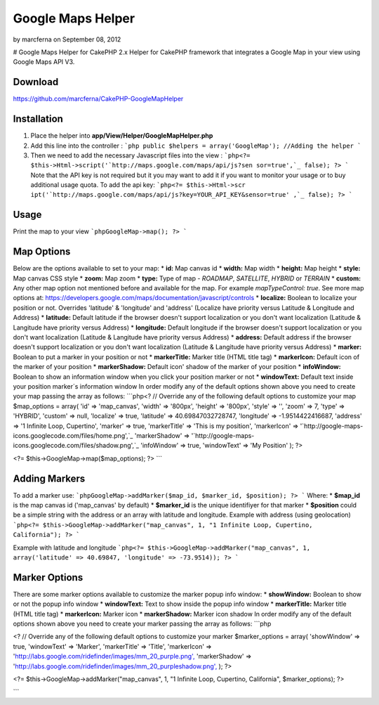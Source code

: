 Google Maps Helper
==================

by marcferna on September 08, 2012

# Google Maps Helper for CakePHP 2.x Helper for CakePHP framework that
integrates a Google Map in your view using Google Maps API V3.


Download
--------
https://github.com/marcferna/CakePHP-GoogleMapHelper

Installation
------------
1. Place the helper into **app/View/Helper/GoogleMapHelper.php**

#. Add this line into the controller : ```php public $helpers =
   array('GoogleMap'); //Adding the helper ```
#. Then we need to add the necessary Javascript files into the view :
   ```php<?= $this->Html->script('`http://maps.google.com/maps/api/js?sen
   sor=true',`_ false); ?> ``` Note that the API key is not required but
   it you may want to add it if you want to monitor your usage or to buy
   additional usage quota. To add the api key: ```php<?= $this->Html->scr
   ipt('`http://maps.google.com/maps/api/js?key=YOUR_API_KEY&sensor=true'
   ,`_ false); ?> ```



Usage
-----
Print the map to your view ```phpGoogleMap->map(); ?> ```

Map Options
-----------
Below are the options available to set to your map: * **id:** Map
canvas id * **width:** Map width * **height:** Map height * **style:**
Map canvas CSS style * **zoom:** Map zoom * **type:** Type of map -
`ROADMAP`, `SATELLITE`, `HYBRID` or `TERRAIN` * **custom:** Any other
map option not mentioned before and available for the map. For example
`mapTypeControl: true`. See more map options at:
https://developers.google.com/maps/documentation/javascript/controls *
**localize:** Boolean to localize your position or not. Overrides
'latitude' & 'longitude' and 'address' (Localize have priority versus
Latitude & Longitude and Address) * **latitude:** Default latitude if
the browser doesn't support localization or you don't want
localization (Latitude & Langitude have priority versus Address) *
**longitude:** Default longitude if the browser doesn't support
localization or you don't want localization (Latitude & Langitude have
priority versus Address) * **address:** Default address if the browser
doesn't support localization or you don't want localization (Latitude
& Langitude have priority versus Address) * **marker:** Boolean to put
a marker in your position or not * **markerTitle:** Marker title (HTML
title tag) * **markerIcon:** Default icon of the marker of your
position * **markerShadow:** Default icon' shadow of the marker of
your position * **infoWindow:** Boolean to show an information window
when you click your position marker or not * **windowText:** Default
text inside your position marker´s information window
In order modify any of the default options shown above you need to
create your map passing the array as follows: ```php<? // Override any
of the following default options to customize your map $map_options =
array( 'id' => 'map_canvas', 'width' => '800px', 'height' => '800px',
'style' => '', 'zoom' => 7, 'type' => 'HYBRID', 'custom' => null,
'localize' => true, 'latitude' => 40.69847032728747, 'longitude' =>
-1.9514422416687, 'address' => '1 Infinite Loop, Cupertino', 'marker'
=> true, 'markerTitle' => 'This is my position', 'markerIcon' =>
'`http://google-maps-icons.googlecode.com/files/home.png',`_
'markerShadow' => '`http://google-maps-
icons.googlecode.com/files/shadow.png',`_ 'infoWindow' => true,
'windowText' => 'My Position' ); ?>

<?= $this->GoogleMap->map($map_options); ?> ```


Adding Markers
--------------
To add a marker use: ```phpGoogleMap->addMarker($map_id, $marker_id,
$position); ?> ``` Where: * **$map_id** is the map canvas id
('map_canvas' by default) * **$marker_id** is the unique identifiyer
for that marker * **$position** could be a simple string with the
address or an array with latitude and longitude.
Example with address (using geolocation) ```php<?=
$this->GoogleMap->addMarker("map_canvas", 1, "1 Infinite Loop,
Cupertino, California"); ?> ```

Example with latitude and longitude ```php<?=
$this->GoogleMap->addMarker("map_canvas", 1, array('latitude' =>
40.69847, 'longitude' => -73.9514)); ?> ```


Marker Options
--------------
There are some marker options available to customize the marker popup
info window: * **showWindow:** Boolean to show or not the popup info
window * **windowText:** Text to show inside the popup info window *
**markerTitle:** Marker title (HTML title tag) * **markerIcon:**
Marker icon * **markerShadow:** Marker icon shadow
In order modify any of the default options shown above you need to
create your marker passing the array as follows: ```php

<? // Override any of the following default options to customize your
marker $marker_options = array( 'showWindow' => true, 'windowText' =>
'Marker', 'markerTitle' => 'Title', 'markerIcon' =>
'`http://labs.google.com/ridefinder/images/mm_20_purple.png',`_
'markerShadow' =>
'`http://labs.google.com/ridefinder/images/mm_20_purpleshadow.png',`_
); ?>

<?= $this->GoogleMap->addMarker("map_canvas", 1, "1 Infinite Loop,
Cupertino, California", $marker_options); ?>

```


.. _http://google-maps-icons.googlecode.com/files/shadow.png',: http://google-maps-icons.googlecode.com/files/shadow.png',
.. _http://labs.google.com/ridefinder/images/mm_20_purple.png',: http://labs.google.com/ridefinder/images/mm_20_purple.png',
.. _http://maps.google.com/maps/api/js?sensor=true',: http://maps.google.com/maps/api/js?sensor=true',
.. _http://labs.google.com/ridefinder/images/mm_20_purpleshadow.png',: http://labs.google.com/ridefinder/images/mm_20_purpleshadow.png',
.. _http://google-maps-icons.googlecode.com/files/home.png',: http://google-maps-icons.googlecode.com/files/home.png',
.. _sensor=true',: http://maps.google.com/maps/api/js?key=YOUR_API_KEY&sensor=true',
.. meta::
    :title: Google Maps Helper
    :description: CakePHP Article related to Google Maps,maps,google maps v3,google maps helper,Helpers
    :keywords: Google Maps,maps,google maps v3,google maps helper,Helpers
    :copyright: Copyright 2012 marcferna
    :category: helpers

